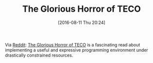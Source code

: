 #+BLOG: wisdomandwonder
#+POSTID: 10352
#+DATE: [2016-08-11 Thu 20:24]
#+OPTIONS: toc:nil num:nil todo:nil pri:nil tags:nil ^:nil
#+CATEGORY: Article
#+TAGS: Emacs, VIM, Teco, Editor
#+TITLE: The Glorious Horror of TECO

Via [[https://www.reddit.com/r/emacs/comments/4lfy6r/the_glorious_horror_of_teco_2010/][Reddit]]: [[http://goodmath.scientopia.org/2010/11/30/the-glorious-horror-of-teco/][The Glorious Horror of TECO]] is a fascinating read about
implementing a useful and expressive programming environment under drastically
constrained resources.
